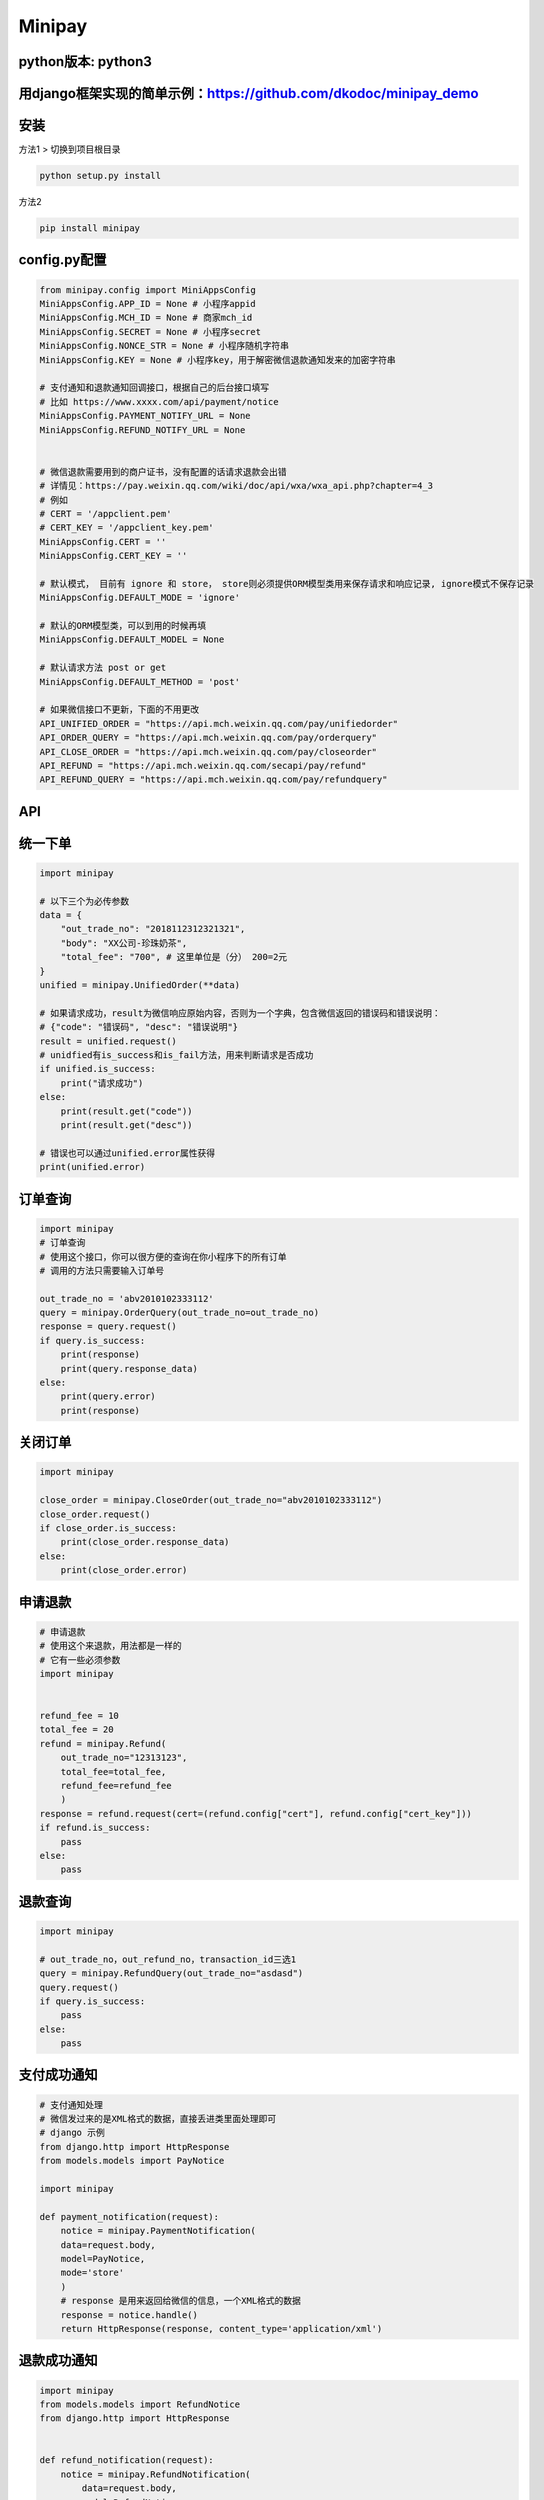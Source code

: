 Minipay
=======

python版本: python3
^^^^^^^^^^^^^^^^^^^

用django框架实现的简单示例：https://github.com/dkodoc/minipay\_demo
^^^^^^^^^^^^^^^^^^^^^^^^^^^^^^^^^^^^^^^^^^^^^^^^^^^^^^^^^^^^^^^^^^^

安装
^^^^

方法1 > 切换到项目根目录

.. code:: bash

    python setup.py install

方法2

.. code:: bash

    pip install minipay

config.py配置
^^^^^^^^^^^^^

.. code:: python

    from minipay.config import MiniAppsConfig
    MiniAppsConfig.APP_ID = None # 小程序appid
    MiniAppsConfig.MCH_ID = None # 商家mch_id
    MiniAppsConfig.SECRET = None # 小程序secret
    MiniAppsConfig.NONCE_STR = None # 小程序随机字符串
    MiniAppsConfig.KEY = None # 小程序key，用于解密微信退款通知发来的加密字符串

    # 支付通知和退款通知回调接口，根据自己的后台接口填写
    # 比如 https://www.xxxx.com/api/payment/notice
    MiniAppsConfig.PAYMENT_NOTIFY_URL = None
    MiniAppsConfig.REFUND_NOTIFY_URL = None


    # 微信退款需要用到的商户证书，没有配置的话请求退款会出错
    # 详情见：https://pay.weixin.qq.com/wiki/doc/api/wxa/wxa_api.php?chapter=4_3
    # 例如
    # CERT = '/appclient.pem'
    # CERT_KEY = '/appclient_key.pem'
    MiniAppsConfig.CERT = ''
    MiniAppsConfig.CERT_KEY = ''

    # 默认模式， 目前有 ignore 和 store， store则必须提供ORM模型类用来保存请求和响应记录, ignore模式不保存记录
    MiniAppsConfig.DEFAULT_MODE = 'ignore'

    # 默认的ORM模型类，可以到用的时候再填
    MiniAppsConfig.DEFAULT_MODEL = None

    # 默认请求方法 post or get
    MiniAppsConfig.DEFAULT_METHOD = 'post'

    # 如果微信接口不更新，下面的不用更改
    API_UNIFIED_ORDER = "https://api.mch.weixin.qq.com/pay/unifiedorder"
    API_ORDER_QUERY = "https://api.mch.weixin.qq.com/pay/orderquery"
    API_CLOSE_ORDER = "https://api.mch.weixin.qq.com/pay/closeorder"
    API_REFUND = "https://api.mch.weixin.qq.com/secapi/pay/refund"
    API_REFUND_QUERY = "https://api.mch.weixin.qq.com/pay/refundquery"

API
^^^

统一下单
^^^^^^^^

.. code:: python

    import minipay

    # 以下三个为必传参数
    data = {
        "out_trade_no": "2018112312321321",
        "body": "XX公司-珍珠奶茶",
        "total_fee": "700", # 这里单位是（分） 200=2元
    }
    unified = minipay.UnifiedOrder(**data)

    # 如果请求成功，result为微信响应原始内容，否则为一个字典，包含微信返回的错误码和错误说明：
    # {"code": "错误码", "desc": "错误说明"}
    result = unified.request()
    # unidfied有is_success和is_fail方法，用来判断请求是否成功
    if unified.is_success:
        print("请求成功")
    else:
        print(result.get("code"))
        print(result.get("desc"))

    # 错误也可以通过unified.error属性获得
    print(unified.error)

订单查询
^^^^^^^^

.. code:: python

    import minipay
    # 订单查询
    # 使用这个接口，你可以很方便的查询在你小程序下的所有订单
    # 调用的方法只需要输入订单号

    out_trade_no = 'abv2010102333112'
    query = minipay.OrderQuery(out_trade_no=out_trade_no)
    response = query.request()
    if query.is_success:
        print(response)
        print(query.response_data)
    else:
        print(query.error)
        print(response)

关闭订单
^^^^^^^^

.. code:: python

    import minipay

    close_order = minipay.CloseOrder(out_trade_no="abv2010102333112")
    close_order.request()
    if close_order.is_success:
        print(close_order.response_data)
    else:
        print(close_order.error)

申请退款
^^^^^^^^

.. code:: python

    # 申请退款
    # 使用这个来退款，用法都是一样的
    # 它有一些必须参数
    import minipay


    refund_fee = 10
    total_fee = 20
    refund = minipay.Refund(
        out_trade_no="12313123",
        total_fee=total_fee,
        refund_fee=refund_fee
        )
    response = refund.request(cert=(refund.config["cert"], refund.config["cert_key"]))
    if refund.is_success:
        pass
    else:
        pass

退款查询
^^^^^^^^

.. code:: python

    import minipay

    # out_trade_no，out_refund_no，transaction_id三选1
    query = minipay.RefundQuery(out_trade_no="asdasd")
    query.request()
    if query.is_success:
        pass
    else:
        pass

支付成功通知
^^^^^^^^^^^^

.. code:: python

    # 支付通知处理
    # 微信发过来的是XML格式的数据，直接丢进类里面处理即可
    # django 示例
    from django.http import HttpResponse
    from models.models import PayNotice

    import minipay

    def payment_notification(request):
        notice = minipay.PaymentNotification(
        data=request.body,
        model=PayNotice,
        mode='store'
        )
        # response 是用来返回给微信的信息，一个XML格式的数据
        response = notice.handle()
        return HttpResponse(response, content_type='application/xml')

退款成功通知
^^^^^^^^^^^^

.. code:: python

    import minipay
    from models.models import RefundNotice
    from django.http import HttpResponse


    def refund_notification(request):
        notice = minipay.RefundNotification(
            data=request.body,
            model=RefundNotice,
            mode='store',
        )
        response = notice.handle()
        return HttpResponse(response, content_type='application/xml')

